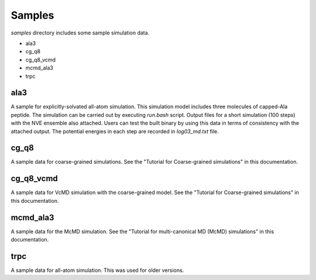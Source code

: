 ========================
Samples
========================

*samples* directory includes some sample simulation data.

- ala3
- cg_q8
- cg_q8_vcmd
- mcmd_ala3
- trpc

------
ala3
------

A sample for explicitly-solvated all-atom simulation.
This simulation model includes three molecules of capped-Ala peptide.
The simulation can be carried out by executing *run.bash* script.
Output files for a short simulation (100 steps) with the NVE ensemble also attached.
Users can test the built binary by using this data in terms of consistency with the attached output.
The potential energies in each step are recorded in *log03_md.txt* file.

-------
cg_q8
-------

A sample data for coarse-grained simulations.
See the "Tutorial for Coarse-grained simulations" in this documentation.

-------
cg_q8_vcmd
-------

A sample data for VcMD simulation with the coarse-grained model.
See the "Tutorial for Coarse-grained simulations" in this documentation.

-------
mcmd_ala3
-------

A sample data for the McMD simulation.
See the "Tutorial for multi-canonical MD (McMD) simulations" in this documentation.


-------
trpc
-------

A sample data for all-atom simulation. This was used for older versions.
